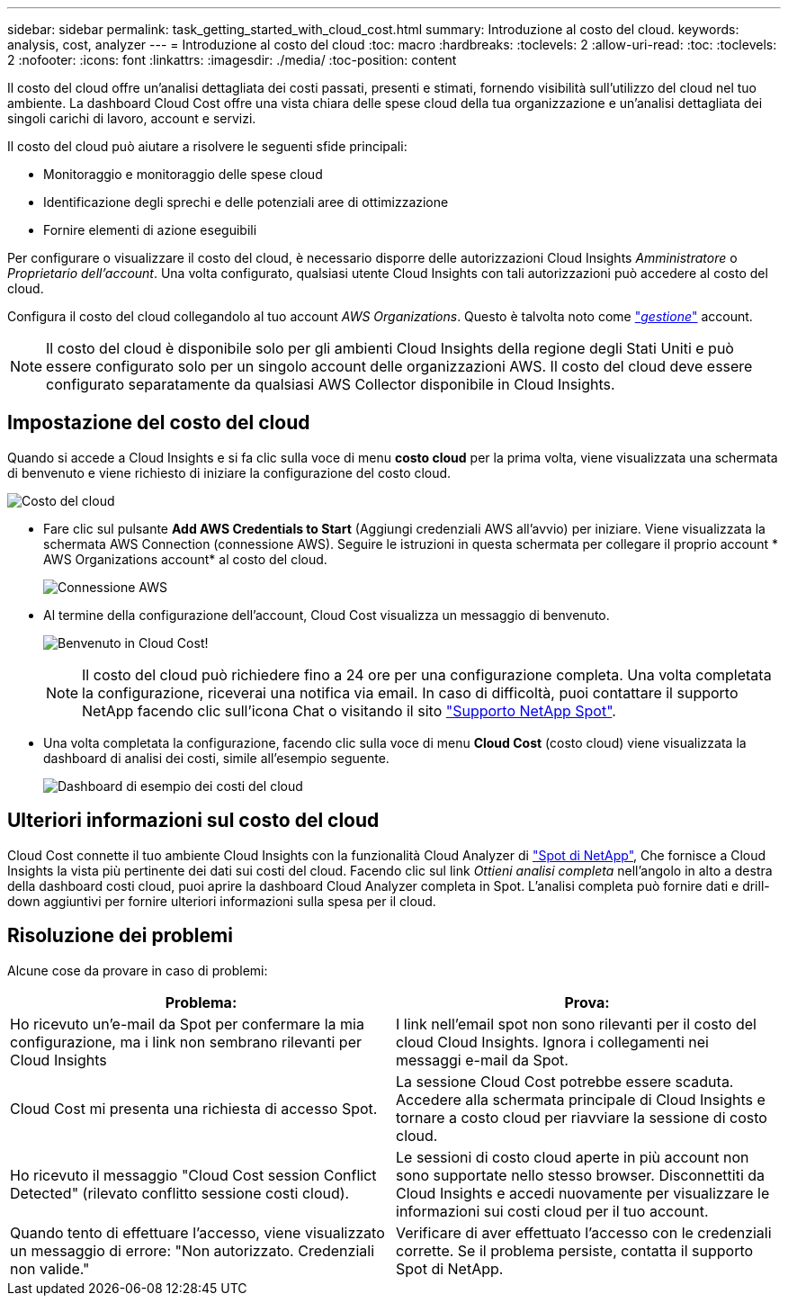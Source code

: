 ---
sidebar: sidebar 
permalink: task_getting_started_with_cloud_cost.html 
summary: Introduzione al costo del cloud. 
keywords: analysis, cost, analyzer 
---
= Introduzione al costo del cloud
:toc: macro
:hardbreaks:
:toclevels: 2
:allow-uri-read: 
:toc: 
:toclevels: 2
:nofooter: 
:icons: font
:linkattrs: 
:imagesdir: ./media/
:toc-position: content


[role="lead"]
Il costo del cloud offre un'analisi dettagliata dei costi passati, presenti e stimati, fornendo visibilità sull'utilizzo del cloud nel tuo ambiente. La dashboard Cloud Cost offre una vista chiara delle spese cloud della tua organizzazione e un'analisi dettagliata dei singoli carichi di lavoro, account e servizi.

Il costo del cloud può aiutare a risolvere le seguenti sfide principali:

* Monitoraggio e monitoraggio delle spese cloud
* Identificazione degli sprechi e delle potenziali aree di ottimizzazione
* Fornire elementi di azione eseguibili


Per configurare o visualizzare il costo del cloud, è necessario disporre delle autorizzazioni Cloud Insights _Amministratore_ o _Proprietario dell'account_. Una volta configurato, qualsiasi utente Cloud Insights con tali autorizzazioni può accedere al costo del cloud.

Configura il costo del cloud collegandolo al tuo account _AWS Organizations_. Questo è talvolta noto come link:https://docs.spot.io/cloud-analyzer/getting-started/connect-your-aws-master-payer-account-existing-customer["_gestione_"] account.


NOTE: Il costo del cloud è disponibile solo per gli ambienti Cloud Insights della regione degli Stati Uniti e può essere configurato solo per un singolo account delle organizzazioni AWS. Il costo del cloud deve essere configurato separatamente da qualsiasi AWS Collector disponibile in Cloud Insights.



== Impostazione del costo del cloud

Quando si accede a Cloud Insights e si fa clic sulla voce di menu *costo cloud* per la prima volta, viene visualizzata una schermata di benvenuto e viene richiesto di iniziare la configurazione del costo cloud.

image:Cloud_Cost_Welcome.png["Costo del cloud"]

* Fare clic sul pulsante *Add AWS Credentials to Start* (Aggiungi credenziali AWS all'avvio) per iniziare. Viene visualizzata la schermata AWS Connection (connessione AWS). Seguire le istruzioni in questa schermata per collegare il proprio account * AWS Organizations account* al costo del cloud.
+
image:Cloud_Cost_Setup_1.png["Connessione AWS"]

* Al termine della configurazione dell'account, Cloud Cost visualizza un messaggio di benvenuto.
+
image:Cloud_Cost_Welcome_Wait.png["Benvenuto in Cloud Cost!"]

+

NOTE: Il costo del cloud può richiedere fino a 24 ore per una configurazione completa. Una volta completata la configurazione, riceverai una notifica via email. In caso di difficoltà, puoi contattare il supporto NetApp facendo clic sull'icona Chat o visitando il sito link:https://spot.io/support["Supporto NetApp Spot"].

* Una volta completata la configurazione, facendo clic sulla voce di menu *Cloud Cost* (costo cloud) viene visualizzata la dashboard di analisi dei costi, simile all'esempio seguente.
+
image:Cloud_Cost_Example_Dashboard.png["Dashboard di esempio dei costi del cloud"]





== Ulteriori informazioni sul costo del cloud

Cloud Cost connette il tuo ambiente Cloud Insights con la funzionalità Cloud Analyzer di link:https://docs.spot.io/cloud-analyzer/["Spot di NetApp"], Che fornisce a Cloud Insights la vista più pertinente dei dati sui costi del cloud. Facendo clic sul link _Ottieni analisi completa_ nell'angolo in alto a destra della dashboard costi cloud, puoi aprire la dashboard Cloud Analyzer completa in Spot. L'analisi completa può fornire dati e drill-down aggiuntivi per fornire ulteriori informazioni sulla spesa per il cloud.



== Risoluzione dei problemi

Alcune cose da provare in caso di problemi:

[cols="2*"]
|===
| Problema: | Prova: 


| Ho ricevuto un'e-mail da Spot per confermare la mia configurazione, ma i link non sembrano rilevanti per Cloud Insights | I link nell'email spot non sono rilevanti per il costo del cloud Cloud Insights. Ignora i collegamenti nei messaggi e-mail da Spot. 


| Cloud Cost mi presenta una richiesta di accesso Spot. | La sessione Cloud Cost potrebbe essere scaduta. Accedere alla schermata principale di Cloud Insights e tornare a costo cloud per riavviare la sessione di costo cloud. 


| Ho ricevuto il messaggio "Cloud Cost session Conflict Detected" (rilevato conflitto sessione costi cloud). | Le sessioni di costo cloud aperte in più account non sono supportate nello stesso browser. Disconnettiti da Cloud Insights e accedi nuovamente per visualizzare le informazioni sui costi cloud per il tuo account. 


| Quando tento di effettuare l'accesso, viene visualizzato un messaggio di errore: "Non autorizzato. Credenziali non valide." | Verificare di aver effettuato l'accesso con le credenziali corrette. Se il problema persiste, contatta il supporto Spot di NetApp. 
|===